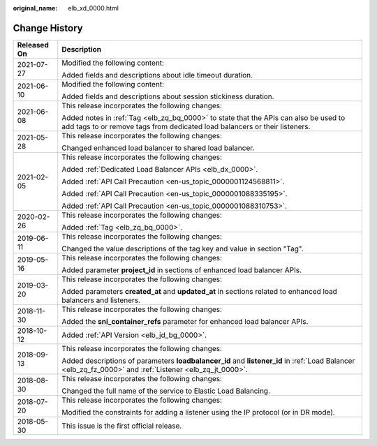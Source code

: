 :original_name: elb_xd_0000.html

.. _elb_xd_0000:

Change History
==============

+-----------------------------------+--------------------------------------------------------------------------------------------------------------------------------------------------------------------+
| Released On                       | Description                                                                                                                                                        |
+===================================+====================================================================================================================================================================+
| 2021-07-27                        | Modified the following content:                                                                                                                                    |
|                                   |                                                                                                                                                                    |
|                                   | Added fields and descriptions about idle timeout duration.                                                                                                         |
+-----------------------------------+--------------------------------------------------------------------------------------------------------------------------------------------------------------------+
| 2021-06-10                        | Modified the following content:                                                                                                                                    |
|                                   |                                                                                                                                                                    |
|                                   | Added fields and descriptions about session stickiness duration.                                                                                                   |
+-----------------------------------+--------------------------------------------------------------------------------------------------------------------------------------------------------------------+
| 2021-06-08                        | This release incorporates the following changes:                                                                                                                   |
|                                   |                                                                                                                                                                    |
|                                   | Added notes in :ref:`Tag <elb_zq_bq_0000>` to state that the APIs can also be used to add tags to or remove tags from dedicated load balancers or their listeners. |
+-----------------------------------+--------------------------------------------------------------------------------------------------------------------------------------------------------------------+
| 2021-05-28                        | This release incorporates the following changes:                                                                                                                   |
|                                   |                                                                                                                                                                    |
|                                   | Changed enhanced load balancer to shared load balancer.                                                                                                            |
+-----------------------------------+--------------------------------------------------------------------------------------------------------------------------------------------------------------------+
| 2021-02-05                        | This release incorporates the following changes:                                                                                                                   |
|                                   |                                                                                                                                                                    |
|                                   | Added :ref:`Dedicated Load Balancer APIs <elb_dx_0000>`.                                                                                                           |
|                                   |                                                                                                                                                                    |
|                                   | Added :ref:`API Call Precaution <en-us_topic_0000001124568811>`.                                                                                                   |
|                                   |                                                                                                                                                                    |
|                                   | Added :ref:`API Call Precaution <en-us_topic_0000001088335195>`.                                                                                                   |
|                                   |                                                                                                                                                                    |
|                                   | Added :ref:`API Call Precaution <en-us_topic_0000001088310753>`.                                                                                                   |
+-----------------------------------+--------------------------------------------------------------------------------------------------------------------------------------------------------------------+
| 2020-02-26                        | This release incorporates the following changes:                                                                                                                   |
|                                   |                                                                                                                                                                    |
|                                   | Added :ref:`Tag <elb_zq_bq_0000>`.                                                                                                                                 |
+-----------------------------------+--------------------------------------------------------------------------------------------------------------------------------------------------------------------+
| 2019-06-11                        | This release incorporates the following changes:                                                                                                                   |
|                                   |                                                                                                                                                                    |
|                                   | Changed the value descriptions of the tag key and value in section "Tag".                                                                                          |
+-----------------------------------+--------------------------------------------------------------------------------------------------------------------------------------------------------------------+
| 2019-05-16                        | This release incorporates the following changes:                                                                                                                   |
|                                   |                                                                                                                                                                    |
|                                   | Added parameter **project_id** in sections of enhanced load balancer APIs.                                                                                         |
+-----------------------------------+--------------------------------------------------------------------------------------------------------------------------------------------------------------------+
| 2019-03-20                        | This release incorporates the following changes:                                                                                                                   |
|                                   |                                                                                                                                                                    |
|                                   | Added parameters **created_at** and **updated_at** in sections related to enhanced load balancers and listeners.                                                   |
+-----------------------------------+--------------------------------------------------------------------------------------------------------------------------------------------------------------------+
| 2018-11-30                        | This release incorporates the following changes:                                                                                                                   |
|                                   |                                                                                                                                                                    |
|                                   | Added the **sni_container_refs** parameter for enhanced load balancer APIs.                                                                                        |
+-----------------------------------+--------------------------------------------------------------------------------------------------------------------------------------------------------------------+
| 2018-10-12                        | Added :ref:`API Version <elb_jd_bg_0000>`.                                                                                                                         |
+-----------------------------------+--------------------------------------------------------------------------------------------------------------------------------------------------------------------+
| 2018-09-13                        | This release incorporates the following changes:                                                                                                                   |
|                                   |                                                                                                                                                                    |
|                                   | Added descriptions of parameters **loadbalancer_id** and **listener_id** in :ref:`Load Balancer <elb_zq_fz_0000>` and :ref:`Listener <elb_zq_jt_0000>`.            |
+-----------------------------------+--------------------------------------------------------------------------------------------------------------------------------------------------------------------+
| 2018-08-30                        | This release incorporates the following changes:                                                                                                                   |
|                                   |                                                                                                                                                                    |
|                                   | Changed the full name of the service to Elastic Load Balancing.                                                                                                    |
+-----------------------------------+--------------------------------------------------------------------------------------------------------------------------------------------------------------------+
| 2018-07-20                        | This release incorporates the following changes:                                                                                                                   |
|                                   |                                                                                                                                                                    |
|                                   | Modified the constraints for adding a listener using the IP protocol (or in DR mode).                                                                              |
+-----------------------------------+--------------------------------------------------------------------------------------------------------------------------------------------------------------------+
| 2018-05-30                        | This issue is the first official release.                                                                                                                          |
+-----------------------------------+--------------------------------------------------------------------------------------------------------------------------------------------------------------------+
